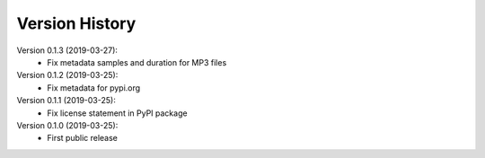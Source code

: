 Version History
===============

Version 0.1.3 (2019-03-27):
 * Fix metadata samples and duration for MP3 files

Version 0.1.2 (2019-03-25):
 * Fix metadata for pypi.org

Version 0.1.1 (2019-03-25):
 * Fix license statement in PyPI package

Version 0.1.0 (2019-03-25):
 * First public release
